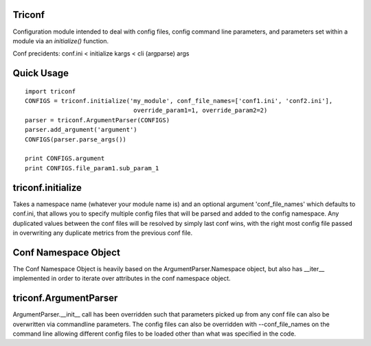 ======================
 Triconf
======================

Configuration module intended to deal with config files, config
command line parameters, and parameters set within a module via an
`initialize()` function.

Conf precidents: conf.ini < initialize kargs < cli (argparse) args

=============
 Quick Usage
=============

::

   import triconf
   CONFIGS = triconf.initialize('my_module', conf_file_names=['conf1.ini', 'conf2.ini'],
                                 override_param1=1, override_param2=2)
   parser = triconf.ArgumentParser(CONFIGS)
   parser.add_argument('argument')
   CONFIGS(parser.parse_args())

   print CONFIGS.argument
   print CONFIGS.file_param1.sub_param_1

====================
 triconf.initialize
====================

Takes a namespace name (whatever your module name is) and an optional
argument 'conf_file_names' which defaults to conf.ini, that allows you
to specify multiple config files that will be parsed and added to the
config namespace. Any duplicated values between the conf files will be
resolved by simply last conf wins, with the right most config file
passed in overwriting any duplicate metrics from the previous conf
file.

=======================
 Conf Namespace Object
=======================

The Conf Namespace Object is heavily based on the
ArgumentParser.Namespace object, but also has __iter__ implemented in
order to iterate over attributes in the conf namespace object.

========================
 triconf.ArgumentParser
========================

ArgumentParser.__init__ call has been overridden such that parameters
picked up from any conf file can also be overwritten via commandline
parameters. The config files can also be overridden with
--conf_file_names on the command line allowing different config files
to be loaded other than what was specified in the code.
